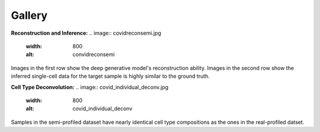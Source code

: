 Gallery
=========

**Reconstruction and Inference:**
.. image:: covidreconsemi.jpg
   :width: 800
   :alt: convidreconsemi

Images in the first row show the deep generative model's reconstruction ability. Images in the second row show the inferred single-cell data for the target sample is highly similar to the ground truth.


**Cell Type Deconvolution:**
.. image:: covid_individual_deconv.jpg
   :width: 800
   :alt: covid_individual_deconv

Samples in the semi-profiled dataset have nearly identical cell type compositions as the ones in the real-profiled datset.
